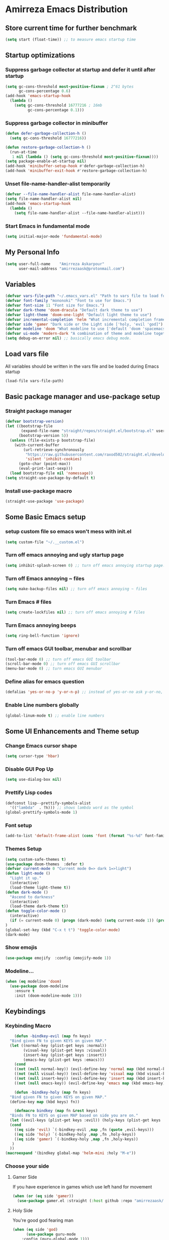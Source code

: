* Amirreza Emacs Distribution
** Store current time for further benchmark
#+BEGIN_SRC emacs-lisp
(setq start (float-time)) ;; to measure emacs startup time
#+END_SRC
** Startup optimizations
*** Suppress garbage collector at startup and defer it until after startup
#+BEGIN_SRC emacs-lisp
(setq gc-cons-threshold most-positive-fixnum ; 2^61 bytes
      gc-cons-percentage 0.6)
(add-hook 'emacs-startup-hook
  (lambda ()
    (setq gc-cons-threshold 16777216 ; 16mb
          gc-cons-percentage 0.1)))

#+END_SRC
*** Suppress garbage collector in minibuffer
#+BEGIN_SRC emacs-lisp
(defun defer-garbage-collection-h ()
  (setq gc-cons-threshold 16777216))

(defun restore-garbage-collection-h ()
  (run-at-time
   1 nil (lambda () (setq gc-cons-threshold most-positive-fixnum))))
(setq package-enable-at-startup nil)
(add-hook 'minibuffer-setup-hook #'defer-garbage-collection-h)
(add-hook 'minibuffer-exit-hook #'restore-garbage-collection-h)

#+END_SRC
*** Unset file-name-handler-alist temporarily
#+BEGIN_SRC emacs-lisp
(defvar --file-name-handler-alist file-name-handler-alist)
(setq file-name-handler-alist nil)
(add-hook 'emacs-startup-hook
  (lambda ()
    (setq file-name-handler-alist --file-name-handler-alist)))
#+END_SRC
*** Start Emacs in fundamental mode 
#+BEGIN_SRC emacs-lisp
(setq initial-major-mode 'fundamental-mode)
#+END_SRC
** My Personal Info
#+BEGIN_SRC emacs-lisp
(setq user-full-name    "Amirreza Askarpour"
      user-mail-address "amirrezaask@protonmail.com")

#+END_SRC
** Variables
#+BEGIN_SRC emacs-lisp
(defvar vars-file-path "~/.emacs_vars.el" "Path to vars file to load for configs")
(defvar font-family "mononoki" "Font to use for Emacs.")
(defvar font-size 11 "Font size for Emacs.")
(defvar dark-theme 'doom-dracula "Default dark theme to use")
(defvar light-theme 'doom-one-light "Default light theme to use")
(defvar incremental-completion 'helm "What incremental completion framework to use ['helm, 'ivy, 'ido]")
(defvar side 'gamer "Dark side or the Light side ['holy, 'evil 'god]")
(defvar modeline 'doom "What modeline to use ['default 'doom 'spacemacs 'powerline]")
(defvar ui-mode 'modern-dark "A combination of theme and modeline together ['classic 'modern-dark 'modern-light]")
(setq debug-on-error nil) ;; basically emacs debug mode.
#+END_SRC
** Load vars file
All variables should be written in the vars file and be loaded during Emacs startup
#+BEGIN_SRC emacs-lisp
(load-file vars-file-path)
#+END_SRC
** Basic package manager and use-package setup
*** Straight package manager
#+BEGIN_SRC emacs-lisp
(defvar bootstrap-version)
(let ((bootstrap-file
       (expand-file-name "straight/repos/straight.el/bootstrap.el" user-emacs-directory))
      (bootstrap-version 5))
  (unless (file-exists-p bootstrap-file)
    (with-current-buffer
        (url-retrieve-synchronously
         "https://raw.githubusercontent.com/raxod502/straight.el/develop/install.el"
         'silent 'inhibit-cookies)
      (goto-char (point-max))
      (eval-print-last-sexp)))
  (load bootstrap-file nil 'nomessage))
(setq straight-use-package-by-default t)
#+END_SRC
*** Install use-package macro
#+BEGIN_SRC emacs-lisp
(straight-use-package 'use-package)
#+END_SRC
** Some Basic Emacs setup
*** setup custom file so emacs won't mess with init.el
#+BEGIN_SRC emacs-lisp
(setq custom-file "~/.__custom.el")
#+END_SRC
*** Turn off emacs annoying and ugly startup page
#+BEGIN_SRC emacs-lisp
(setq inhibit-splash-screen 0) ;; turn off emacs annoying startup page.
#+END_SRC
*** Turn off Emacs annoying ~ files
#+BEGIN_SRC emacs-lisp
(setq make-backup-files nil) ;; turn off emacs annoying ~ files
#+END_SRC
*** Turn Emacs # files
#+BEGIN_SRC emacs-lisp
(setq create-lockfiles nil) ;; turn off emacs annoying # files
#+END_SRC

*** Turn Emacs annoying beeps
#+BEGIN_SRC emacs-lisp
(setq ring-bell-function 'ignore)
#+END_SRC
*** Turn off emacs GUI toolbar, menubar and scrollbar
#+BEGIN_SRC emacs-lisp
(tool-bar-mode 0) ;; turn off emacs GUI toolbar
(scroll-bar-mode 0) ;; turn off emacs GUI scrollbar
(menu-bar-mode 0) ;; turn emacs GUI menubar
#+END_SRC
*** Define alias for emacs question
#+BEGIN_SRC emacs-lisp
(defalias 'yes-or-no-p 'y-or-n-p) ;; instead of yes-or-no ask y-or-no, only for convinience
#+END_SRC
*** Enable Line numbers globally
#+BEGIN_SRC emacs-lisp
(global-linum-mode t) ;; enable line numbers
#+END_SRC

** Some UI Enhancements and Theme setup
*** Change Emacs cursor shape
#+BEGIN_SRC emacs-lisp
(setq cursor-type 'hbar)
#+END_SRC
*** Disable GUI Pop Up
#+BEGIN_SRC emacs-lisp
(setq use-dialog-box nil)
#+END_SRC
*** Prettify Lisp codes
#+BEGIN_SRC emacs-lisp
(defconst lisp--prettify-symbols-alist
  '(("lambda"  . ?λ))) ;; shows lambda word as the symbol
(global-prettify-symbols-mode 1)
#+END_SRC
*** Font setup
#+BEGIN_SRC emacs-lisp
(add-to-list 'default-frame-alist (cons 'font (format "%s-%d" font-family font-size)))
#+END_SRC
*** Themes Setup
#+BEGIN_SRC emacs-lisp
  (setq custom-safe-themes t)
  (use-package doom-themes  :defer t)
  (defvar current-mode 0 "Current mode 0=> dark 1=>light")
  (defun light-mode ()
    "Light it up."
    (interactive)
    (load-theme light-theme t))
  (defun dark-mode ()
    "Ascend to darkness"
    (interactive)
    (load-theme dark-theme t))
  (defun toggle-color-mode ()
    (interactive)
    (if (= current-mode 0) (progn (dark-mode) (setq current-mode 1)) (progn (light-mode) (setq current-mode 0)))
  )
  (global-set-key (kbd "C-x t t") 'toggle-color-mode)
  (dark-mode)
#+END_SRC
*** Show emojis
#+BEGIN_SRC emacs-lisp
(use-package emojify  :config (emojify-mode 1))
#+END_SRC
*** Modeline...
#+BEGIN_SRC emacs-lisp
  (when (eq modeline 'doom)
    (use-package doom-modeline
      :ensure t
      :init (doom-modeline-mode 1)))
#+END_SRC
** Keybindings
*** Keybinding Macro
#+BEGIN_SRC emacs-lisp
      (defun -bindkey-evil (map fn keys)
	"Bind given FN to given KEYS on given MAP."
	(let ((normal-key (plist-get keys :normal))
	      (visual-key (plist-get keys :visual))
	      (insert-key (plist-get keys :insert))
	      (emacs-key (plist-get keys :emacs)))
	  (cond
	  ((not (null normal-key)) (evil-define-key 'normal map (kbd normal-key) fn))
	  ((not (null visual-key)) (evil-define-key 'visual map (kbd visual-key) fn))
	  ((not (null insert-key)) (evil-define-key 'insert map (kbd insert-key) fn))
	  ((not (null emacs-key)) (evil-define-key 'emacs map (kbd emacs-key) fn)))))
  
      (defun -bindkey-holy (map fn keys)
	"Bind given FN to given KEYS on given MAP."
	(define-key map (kbd keys) fn))

      (defmacro bindkey (map fn &rest keys)
	"Binds FN to KEYS on given MAP based on side you are on."
	(let ((evil-keys (plist-get keys :evil)) (holy-keys (plist-get keys :holy)))
	(cond
	  ((eq side 'evil) `(-bindkey-evil ,map ,fn (quote ,evil-keys)))
	  ((eq side 'holy) `(-bindkey-holy ,map ,fn ,holy-keys))
	  ((eq side 'gamer) `(-bindkey-holy ,map ,fn ,holy-keys))
	 )
	))
  (macroexpand '(bindkey global-map 'helm-mini :holy "M-e"))
#+END_SRC
*** Choose your side
**** Gamer Side
If you have experience in games which use left hand for movement
#+BEGIN_SRC emacs-lisp
  (when (or (eq side 'gamer))
    (use-package gamer.el :straight (:host github :repo "amirrezaask/gamer.el") :config (global-gamer-mode 1)))
#+END_SRC
**** Holy Side
You're good god fearing man
#+BEGIN_SRC emacs-lisp
(when (eq side 'god)
      (use-package guru-mode  
	:config (guru-global-mode 1)))
  (when (not (eq side 'evil)) 
    (progn
      (global-set-key (kbd "C--") 'text-scale-decrease)
      (global-set-key (kbd "C-=") 'text-scale-increase)
      (global-set-key (kbd "C-o") 'other-window)
      (global-set-key (kbd "C-1") 'delete-other-windows)
      (global-set-key (kbd "C-2") 'split-window-below) 
      (global-set-key (kbd "C-3") 'split-window-right)
      (global-set-key (kbd "C-,") 'previous-buffer)
      (global-set-key (kbd "C-.") 'next-buffer)
      ))

#+END_SRC
**** Evil Side
You are devil's advocate by choice
#+BEGIN_SRC emacs-lisp
  (when (eq side 'evil)
      (progn
	(use-package evil :init (setq evil-want-keybinding nil) 
	  :config
	  (evil-mode 1)
	  (bindkey global-map 'find-file :evil (:normal "SPC f f"))
	  (bindkey global-map 'kill-buffer :evil (:normal "SPC b k"))
	  (bindkey global-map 'save-buferr :evil (:normal "SPC b s"))
	  (bindkey global-map 'next-buffer :evil (:normal "SPC b n"))
	  (bindkey global-map 'previous-buffer :evil (:normal "SPC b p"))
	  (bindkey global-map 'switch-to-buffer :evil (:normal "SPC b l"))
	  (bindkey global-map 'other-window :evil (:normal "SPC w o"))
	  (bindkey global-map 'delete-window :evil (:normal "SPC w d"))
	  (bindkey global-map 'delete-other-windows :evil (:normal "SPC w m"))
	  (bindkey global-map 'split-window-vertically :evil (:normal "SPC w s v"))
	  (bindkey global-map 'kill-buffer :evil (:normal "SPC b k"))
	  (bindkey global-map 'eval-last-sexp :evil (:normal "SPC e e"))
	  (bindkey global-map 'eval-buffer :evil (:normal "SPC e b"))
	  (bindkey global-map 'comment-line :evil (:normal "SPC l c"))
	  (bindkey global-map 'describe-key :evil (:normal "SPC d k"))
	  (bindkey global-map 'describe-function :evil (:normal "SPC d f"))
	  (bindkey global-map 'describe-variable :evil (:normal "SPC d v"))
	  (bindkey global-map 'magit-status :evil (:normal "SPC g s"))
	  (bindkey global-map 'toggle-color-mode :evil (:normal "SPC t t")))
	(use-package linum-relative :config (linum-relative-mode))))
  
#+END_SRC
*** Which key helps us when we only remember part of a keybinding
#+BEGIN_SRC emacs-lisp
(use-package which-key  :init (setq echo-keystrokes 0.3) :config (which-key-mode 1))
#+END_SRC
** Incremental Completion
*** Helm
#+BEGIN_SRC emacs-lisp
  (when (eq incremental-completion 'helm)
      (use-package helm
	:init (setq helm-buffers-fuzzy-matching t
		    helm-recentf-fuzzy-match t)
	:bind* (:map helm-map
		     ("TAB" . #'helm-execute-persistent-action)
		     ("<tab>" . #'helm-execute-persistent-action)
		     ("C-z". #'helm-select-action))
	:config
	(helm-mode 1)
	(bindkey global-map 'helm-find-files :evil (:normal "SPC f f") :holy "C-x C-f")
	(bindkey global-map 'helm-M-x :evil (:normal "SPC SPC") :holy "M-x")
	(bindkey global-map 'helm-mini :evil (:normal "SPC b l") :holy "C-x b")))
#+END_SRC
*** Ivy
#+BEGIN_SRC emacs-lisp
  (when (eq incremental-completion 'ivy)
    (progn
      (use-package swiper
	:commands (swiper)
	:config
	(bindkey global-map 'swiper :evil (:normal "SPC s s") :holy "C-s"))
    
      (use-package counsel
	:commands (counsel-M-x counsel-find-file ivy-switch-buffer)
	:config
	(bindkey global-map 'counsel-M-x :evil (:normal "SPC SPC") :holy "M-x")
	(bindkey global-map 'counsel-find-file :evil (:normal "SPC f f") :holy "C-x C-f")
	(bindkey global-map 'ivy-switch-buffer :evil (:normal "SPC b l") :holy "C-x b"))))
#+END_SRC
*** IDO
#+BEGIN_SRC emacs-lisp
  (when (eq incremental-completion 'ido)
    (progn
      (if (boundp 'ido-vertically)
	  (use-package ido-vertical-mode :config (ido-mode 1) (ido-vertical-mode 1) (setq ido-vertical-define-keys 'C-n-and-C-p-only))
	(ido-mode 1)
	)
      (use-package smex
	:commands (smex)
	:config (bindkey global-map 'smex :evil (:normal "SPC SPC") :holy "M-x"))))
#+END_SRC
** Org mode
#+BEGIN_SRC emacs-lisp
  (use-package org-bullets :defer t :commands (org-bullets-mode) :init (add-hook 'org-mode-hook #'org-bullets-mode))
  (use-package htmlize :defer t)
#+END_SRC
** Editor setup
*** Add Support for json, yaml and markdown
#+BEGIN_SRC emacs-lisp
(use-package json-mode  :mode "\\.json\\'"
  :config
  (add-hook 'before-save-hook 'json-mode-beautify))
(use-package markdown-mode  :mode "\\.md\\'")
(use-package yaml-mode  :mode "\\.ya?ml\\'")
#+END_SRC
*** Whitespace mode
#+BEGIN_SRC emacs-lisp
  (use-package whitespace :hook ((prog-mode text-mode) . whitespace-mode)
    :init
	   (setq whitespace-style (quote (face spaces tabs newline space-mark tab-mark newline-mark )))
	   (setq whitespace-display-mappings
	  '(
	    (space-mark 32 [183] [46])
	    (newline-mark 10 [182 10])
	    (tab-mark 9 [9655 9] [92 9])
	    ))
	   )
#+END_SRC
** IDE stuff
*** Auto Insert File Header
#+BEGIN_SRC emacs-lisp
 (use-package autoinsert :ensure t 
  :init 
  (setq auto-insert-query nil)
  (auto-insert-mode 1))
#+END_SRC
*** Syntax Checker
#+BEGIN_SRC emacs-lisp
(use-package flycheck  :hook ((python-mode go-mode php-mode emacs-lisp-mode) . flycheck-mode))
#+END_SRC
*** Debugger Support
#+BEGIN_SRC emacs-lisp
;; (use-package dap-mode  :defer t :hook ((go-mode python-mode php-mode) . dap-mode))
#+END_SRC
*** Version Controll
#+BEGIN_SRC emacs-lisp
  (use-package magit  :commands (magit-status) :bind (("C-x g" . magit-status)))
  (use-package diff-hl  :config (global-diff-hl-mode))
#+END_SRC
*** Language Server protocol Support
#+BEGIN_SRC emacs-lisp
(use-package lsp-mode  :defer t)
(use-package lsp-ui  :defer t)
#+END_SRC
*** Auto complete
#+BEGIN_SRC emacs-lisp
(use-package company-lsp  :defer t)
(use-package company 
  :config
  (global-company-mode t)
  (setq company-tooltip-limit 30)
  (setq company-idle-delay .1)
  (setq company-echo-delay 0)
  (setq company-dabbrev-downcase nil)
  (add-to-list 'company-backends 'company-dabbrev)
  (add-to-list 'company-backends 'company-dabbrev-code))
#+END_SRC
** Go setup
#+BEGIN_SRC emacs-lisp
  (use-package go-mode
    :mode "\\.go\\'"
    
    :config
	(lsp)
	(add-hook 'before-save-hook #'lsp-format-buffer t t)
	(add-hook 'before-save-hook #'lsp-organize-imports t t)
	(add-hook 'go-mode-hook 'go-eldoc-setup)
	(local-set-key (kbd "M-.") 'godef-jump)
	(local-set-key (kbd "M-*") 'pop-tag-mark)
	(add-to-list 'exec-path (concat (concat (getenv "HOME") "/go") "/bin")))

  (use-package go-add-tags  :defer t :config (global-set-key "C-c C-s" 'go-add-tags))
  (use-package gotest  :defer t :config (global-set-key (kbd "C-c C-t C-t") 'go-test-current-test) (global-set-key (kbd "C-c C-t C-f") 'go-test-current-file))
#+END_SRC
** Haskell setup
#+BEGIN_SRC emacs-lisp
(use-package haskell-mode :mode "\\.hs\\'")
#+END_SRC
** Python Setup
*** Python Mode 
#+BEGIN_SRC emacs-lisp
(use-package python-mode
  :defer t
  :mode "\\.py\\'"
  :config
  (add-to-list 'exec-path (concat (getenv "HOME") "/.local/bin"))
  (lsp))
#+END_SRC
*** Pyhon Language Server
#+BEGIN_SRC emacs-lisp
(use-package lsp-python-ms
  
  :hook (python-mode . (lambda ()
                          (require 'lsp-python-ms)
                          (lsp)))) 
#+END_SRC
*** Autopep8 formatting
#+BEGIN_SRC emacs-lisp
(use-package py-autopep8  :defer t :hook python-mode)
#+END_SRC
** Elixir Setup
#+BEGIN_SRC emacs-lisp
(use-package elixir-mode  :mode "\\.ex\\'" :config (lsp))
(use-package alchemist  :defer t)
#+END_SRC
** Rust Setup
#+BEGIN_SRC emacs-lisp
(use-package rust-mode  :mode "\\.rs\\'" :init (add-hook 'rust-mode-hook #'lsp))
(use-package flycheck-rust :mode "\\.rs\\'" :init (add-hook 'flycheck-mode-hook #'flycheck-rust-setup) :hook rust-mode)
(use-package cargo :mode "\\.rs\\'" :init (add-hook 'rust-mode-hook #'cargo-minor-mode))
#+END_SRC
** Lisps Setup
*** General Paren helpers
#+BEGIN_SRC emacs-lisp
  (use-package parinfer
    :init
    (setq parinfer-extensions
	  '(defaults       ; should be included.
	     pretty-parens  ; different paren styles for different modes.
	     evil           ; If you use Evil.
	     lispy          ; If you use Lispy. With this extension, you should install Lispy and do not enable lispy-mode directly.
	     paredit        ; Introduce some paredit commands.
	     smart-tab      ; C-b & C-f jump positions and smart shift with tab & S-tab.
	     smart-yank))   ; Yank behavior depend on mode.
    :hook ((emacs-lisp-mode clojure-mode) . parinfer-mode))
  (use-package rainbow-delimiters  :hook ((emacs-lisp-mode python-mode go-mode php-mode) . rainbow-delimiters-mode))
#+END_SRC
*** Clojure setup
 #+BEGIN_SRC emacs-lisp
 (use-package clojure-mode :defer t :mode "\\.cljs?\\'")
 (use-package cider :hook clojure-mode :config (bindkey global-map 'cider-jack-in-clj :holy "C-c C-r"))
 #+END_SRC
** Lua Setup...
#+BEGIN_SRC emacs-lisp
(use-package lua-mode :mode "\\.lua\\'")
#+END_SRC
** PHP Setup
#+BEGIN_SRC emacs-lisp
  (use-package php-mode  :defer :init (add-hook 'php-mode-hook #'lsp))
  (use-package phpunit  :defer t
    :bind (("C-c C-t t" . phpunit-current-test) ("C-c C-t c" . phpunit-current-class) ("C-c C-t p" . phpunit-current-project)))
#+END_SRC
** Javascript Setup
#+BEGIN_SRC emacs-lisp
(use-package js2-mode  :defer t :hook js-mode)
#+END_SRC
** Typescript Setup
#+BEGIN_SRC emacs-lisp
(use-package tide  :defer t :mode "\\.ts\\'")
#+END_SRC
** Some webish stuff
*** Web Mode
   #+BEGIN_SRC emacs-lisp
   (use-package web-mode  :defer t :mode ("\\.html\\'" "\\.css\\'"))
   #+END_SRC
** Devops Setup
#+BEGIN_SRC emacs-lisp
  (use-package kubel  :commands (kubel))
  (use-package dockerfile-mode :defer t :mode "Dockerfile")
  (use-package ansible :defer t :init (add-hook 'yaml-mode-hook (lambda () (ansible))))
#+END_SRC

** Database Client
*** truncate lines in SQL mode
#+BEGIN_SRC emacs-lisp
(add-hook 'sql-interactive-mode-hook
          (lambda ()
            (toggle-truncate-lines t)))
#+END_SRC
** Benchmark startup time
#+BEGIN_SRC emacs-lisp
(message "Startup Time %f" (- (float-time) start))
#+END_SRC

